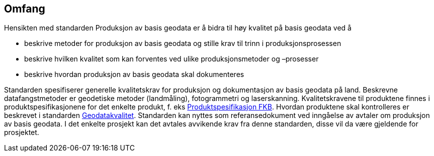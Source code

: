 == Omfang
Hensikten med standarden Produksjon av basis geodata er å bidra til høy kvalitet på basis geodata ved å

* beskrive metoder for produksjon av basis geodata og stille krav til trinn i produksjonsprosessen
* beskrive hvilken kvalitet som kan forventes ved ulike produksjonsmetoder og –prosesser
* beskrive hvordan produksjon av basis geodata skal dokumenteres

Standarden spesifiserer generelle kvalitetskrav for produksjon og dokumentasjon av basis geodata på land. Beskrevne datafangstmetoder er geodetiske metoder (landmåling), fotogrammetri og laserskanning.
Kvalitetskravene til produktene finnes i produktspesifikasjonene for det enkelte produkt, f. eks http://skjema.geonorge.no/SOSITEST/fagomr%c3%a5destandard/FKB_generell/5.0/[Produktspesifikasjon FKB]. Hvordan produktene skal kontrolleres er beskrevet i standarden https://www.kartverket.no/globalassets/geodataarbeid/standardisering/standarder/standarder-geografisk-informasjon/geodatakvalitet-1.0-standarder-geografisk-informasjon.pdf[Geodatakvalitet].
Standarden kan nyttes som referansedokument ved inngåelse av avtaler om produksjon av basis geodata. I det enkelte prosjekt kan det avtales avvikende krav fra denne standarden, disse vil da være gjeldende for prosjektet.
